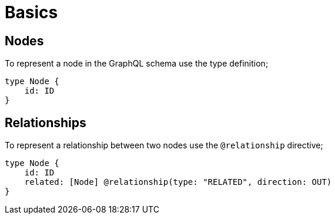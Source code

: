 [[schema-basics]]
= Basics

== Nodes

To represent a node in the GraphQL schema use the type definition;

[source, graphql]
----
type Node {
    id: ID
}
----


== Relationships

To represent a relationship between two nodes use the `@relationship` directive;

[source, graphql]
----
type Node {
    id: ID
    related: [Node] @relationship(type: "RELATED", direction: OUT)
}
----

